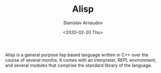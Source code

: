 #+OPTIONS: ':t *:t -:t ::t <:t H:3 \n:nil ^:t arch:headline author:t
#+OPTIONS: broken-links:nil c:nil creator:nil d:(not "LOGBOOK")
#+OPTIONS: date:t e:t email:nil f:t inline:t num:t p:nil pri:nil
#+OPTIONS: prop:nil stat:t tags:t tasks:t tex:t timestamp:t title:t
#+OPTIONS: toc:t todo:t |:t


#+OPTIONS: ':nil -:nil ^:{} num:nil toc:nil
#+AUTHOR: Stanislav Arnaudov
#+DATE: <2020-02-20 Thu>
#+EMAIL: stanislav_ts@abv.bg
#+CREATOR: Emacs 26.1 (Org mode 9.2.1 + ox-hugo)


#+TITLE: Alisp
#+DESCRIPTION: Interpreted Lisp-language written in C++.
#+DATE: <2020-02-20 Thu>
#+HUGO_SECTION: portfolio
#+HUGO_BASE_DIR: ~/code/blog-hugo-files/
#+HUGO_CUSTOM_FRONT_MATTER: :screenshot "al_logo.png"
#+HUGO_CUSTOM_FRONT_MATTER: :link "/projects/alisp"
#+HUGO_CUSTOM_FRONT_MATTER: :layout "portfolio"

Alisp is a general purpose lisp based language written in C++ over the course of several months. It comes with an interpreter, REPL environment, and several modules that comprise the standard library of the language.
